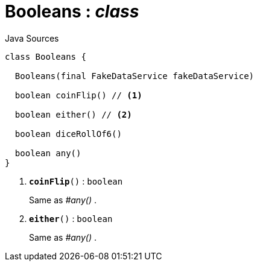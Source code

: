 = Booleans : _class_
:Notice: Licensed to the Apache Software Foundation (ASF) under one or more contributor license agreements. See the NOTICE file distributed with this work for additional information regarding copyright ownership. The ASF licenses this file to you under the Apache License, Version 2.0 (the "License"); you may not use this file except in compliance with the License. You may obtain a copy of the License at. http://www.apache.org/licenses/LICENSE-2.0 . Unless required by applicable law or agreed to in writing, software distributed under the License is distributed on an "AS IS" BASIS, WITHOUT WARRANTIES OR  CONDITIONS OF ANY KIND, either express or implied. See the License for the specific language governing permissions and limitations under the License.

.Java Sources
[source,java]
----
class Booleans {

  Booleans(final FakeDataService fakeDataService)

  boolean coinFlip() // <.>

  boolean either() // <.>

  boolean diceRollOf6()

  boolean any()
}
----

<.> `[teal]#*coinFlip*#()` : `boolean`
+
--
Same as _#any()_ .
--
<.> `[teal]#*either*#()` : `boolean`
+
--
Same as _#any()_ .
--

